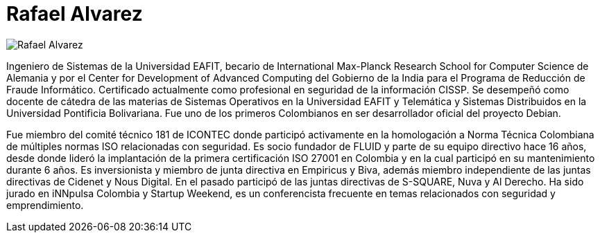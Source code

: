 :slug: personas/ralvarez/
:category: personas
:description: FLUID es una compañía dedicada al ethical hacking, las pruebas de intrusión y la detección de vulnerabilidades en aplicaciones con más de 18 años de experiencia. La siguiente página tiene como propósito presentar a los miembros que conforman el equipo de trabajo de FLUID.
:keywords: FLUID, Equipo, Trabajo, Perfil, Rafael, Alvarez.
:translate: people/ralvarez

= Rafael Alvarez

image::ralvarez.png[Rafael Alvarez]

Ingeniero de Sistemas de la Universidad EAFIT, 
becario de +International Max-Planck Research School 
for Computer Science+ de Alemania 
y por el +Center for Development of Advanced Computing+ del Gobierno de la India 
para el Programa de Reducción de Fraude Informático. 
Certificado actualmente como profesional en seguridad de la información +CISSP+. 
Se desempeñó como docente de cátedra 
de las materias de Sistemas Operativos en la Universidad EAFIT 
y Telemática y Sistemas Distribuidos 
en la Universidad Pontificia Bolivariana. 
Fue uno de los primeros Colombianos 
en ser desarrollador oficial del proyecto +Debian+.

Fue miembro del comité técnico 181 de +ICONTEC+ 
donde participó activamente en la homologación a Norma Técnica Colombiana 
de múltiples normas +ISO+ relacionadas con seguridad. 
Es socio fundador de FLUID y parte de su equipo directivo hace 16 años, 
desde donde lideró la implantación 
de la primera certificación +ISO 27001+ en Colombia 
y en la cual participó en su mantenimiento durante 6 años. 
Es inversionista y miembro de junta directiva en +Empiricus+ y +Biva+, 
además miembro independiente de las juntas directivas 
de +Cidenet+ y +Nous Digital+. 
En el pasado participó de las juntas directivas 
de +S-SQUARE+, +Nuva+ y +Al Derecho+. 
Ha sido jurado en +iNNpulsa Colombia+ y +Startup Weekend+, 
es un conferencista frecuente 
en temas relacionados con seguridad y emprendimiento.